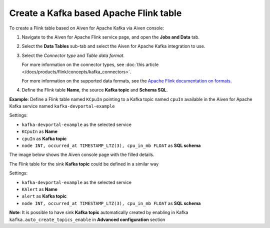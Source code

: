 Create a Kafka based Apache Flink table
==============================================

To create a Flink table based on Aiven for Apache Kafka via Aiven console:

1. Navigate to the Aiven for Apache Flink service page, and open the **Jobs and Data** tab.

2. Select the **Data Tables** sub-tab and select the Aiven for Apache Kafka integration to use.

3. Select the *Connector type* and *Table data format*.

   For more information on the connector types, see :doc:`this article </docs/products/flink/concepts/kafka_connectors>`.

   For more information on the supported data formats, see the `Apache Flink documentation on formats <https://ci.apache.org/projects/flink/flink-docs-release-1.13/docs/connectors/table/formats/overview/>`_.

4. Define the Flink table **Name**, the source **Kafka topic** and **Schema SQL**.

**Example**: Define a Flink table named ``KCpuIn`` pointing to a Kafka topic named ``cpuIn`` available in the Aiven for Apache Kafka service named ``kafka-devportal-example``

Settings:

* ``kafka-devportal-example`` as the selected service 
* ``KCpuIn`` as **Name**
* ``cpuIn`` as **Kafka topic**
* ``node INT, occurred_at TIMESTAMP_LTZ(3), cpu_in_mb FLOAT`` as **SQL schema**

The image below shows the Aiven console page with the filled details.

.. image:: /images/products/flink/create-table-topic.png
  :scale: 70 %
  :alt: Image of the Aiven for Apache Flink Jobs and Data tab when creating a Flink table on top of an Aiven for Apache Kafka topic


The Flink table for the sink **Kafka topic** could be defined in a similar way

Settings:

* ``kafka-devportal-example`` as the selected service
* ``KAlert`` as **Name**
* ``alert`` as **Kafka topic**
* ``node INT, occurred_at TIMESTAMP_LTZ(3), cpu_in_mb FLOAT`` as **SQL schema**

**Note**: It is possible to have sink **Kafka topic** automatically created by enabling in Kafka ``kafka.auto_create_topics_enable`` in **Advanced configuration** section